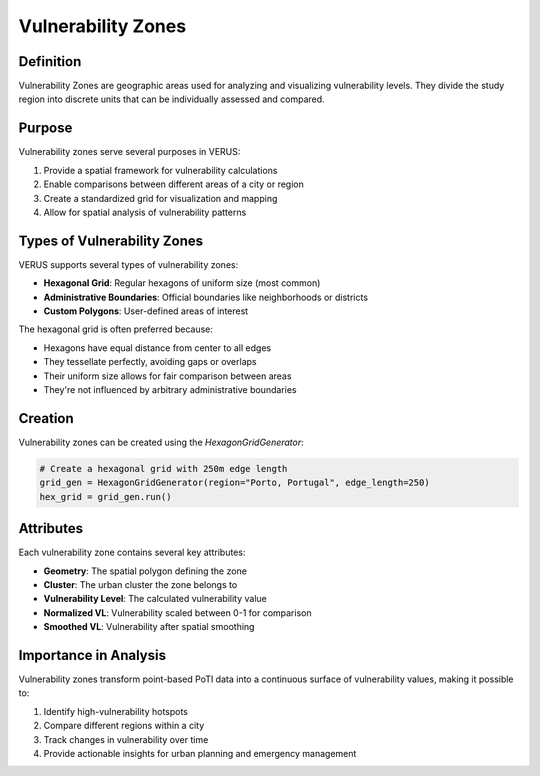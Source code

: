 Vulnerability Zones
===================

Definition
----------

Vulnerability Zones are geographic areas used for analyzing and visualizing vulnerability levels. They divide the study region into discrete units that can be individually assessed and compared.

Purpose
-------

Vulnerability zones serve several purposes in VERUS:

1. Provide a spatial framework for vulnerability calculations
2. Enable comparisons between different areas of a city or region
3. Create a standardized grid for visualization and mapping
4. Allow for spatial analysis of vulnerability patterns

Types of Vulnerability Zones
----------------------------

VERUS supports several types of vulnerability zones:

* **Hexagonal Grid**: Regular hexagons of uniform size (most common)
* **Administrative Boundaries**: Official boundaries like neighborhoods or districts
* **Custom Polygons**: User-defined areas of interest

The hexagonal grid is often preferred because:

* Hexagons have equal distance from center to all edges
* They tessellate perfectly, avoiding gaps or overlaps
* Their uniform size allows for fair comparison between areas
* They're not influenced by arbitrary administrative boundaries

Creation
--------

Vulnerability zones can be created using the `HexagonGridGenerator`:

.. code-block:: python

    # Create a hexagonal grid with 250m edge length
    grid_gen = HexagonGridGenerator(region="Porto, Portugal", edge_length=250)
    hex_grid = grid_gen.run()

Attributes
----------

Each vulnerability zone contains several key attributes:

* **Geometry**: The spatial polygon defining the zone
* **Cluster**: The urban cluster the zone belongs to
* **Vulnerability Level**: The calculated vulnerability value
* **Normalized VL**: Vulnerability scaled between 0-1 for comparison
* **Smoothed VL**: Vulnerability after spatial smoothing

Importance in Analysis
----------------------

Vulnerability zones transform point-based PoTI data into a continuous surface of vulnerability values, making it possible to:

1. Identify high-vulnerability hotspots
2. Compare different regions within a city
3. Track changes in vulnerability over time
4. Provide actionable insights for urban planning and emergency management